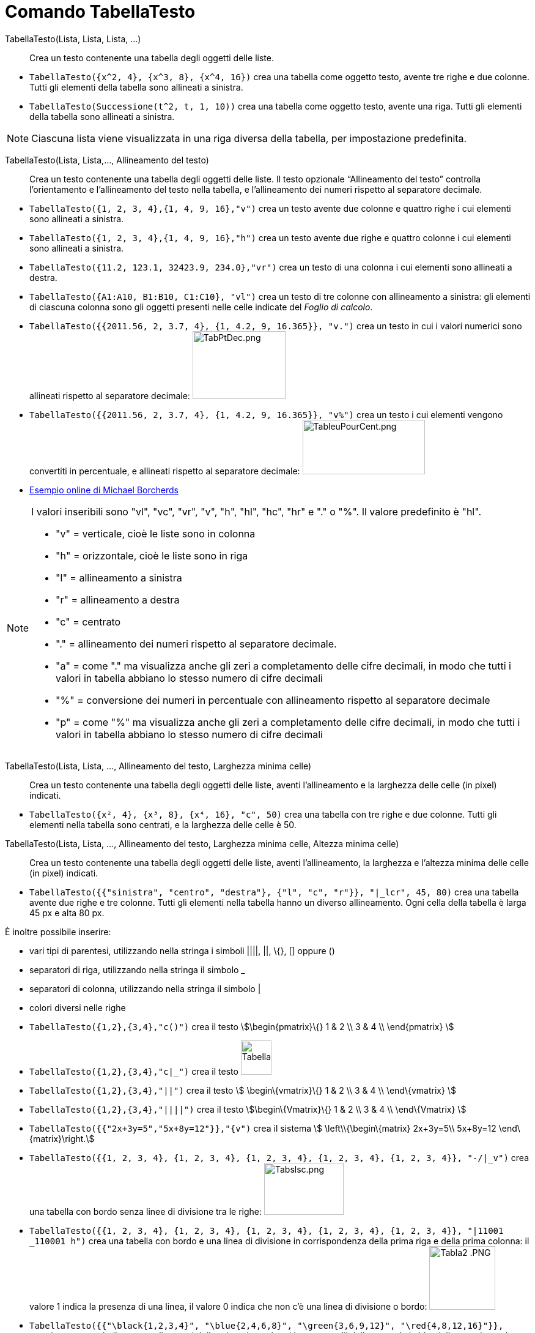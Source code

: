 = Comando TabellaTesto
:page-en: commands/TableText
ifdef::env-github[:imagesdir: /it/modules/ROOT/assets/images]

TabellaTesto(Lista, Lista, Lista, ...)::
  Crea un testo contenente una tabella degli oggetti delle liste.

[EXAMPLE]
====

* `++TabellaTesto({x^2, 4}, {x^3, 8}, {x^4, 16})++` crea una tabella come oggetto testo, avente tre righe e due colonne.
Tutti gli elementi della tabella sono allineati a sinistra.
* `++TabellaTesto(Successione(t^2, t, 1, 10))++` crea una tabella come oggetto testo, avente una riga. Tutti gli
elementi della tabella sono allineati a sinistra.

====

[NOTE]
====

Ciascuna lista viene visualizzata in una riga diversa della tabella, per impostazione predefinita.

====

TabellaTesto(Lista, Lista,..., Allineamento del testo)::
  Crea un testo contenente una tabella degli oggetti delle liste. Il testo opzionale “Allineamento del testo” controlla
  l'orientamento e l'allineamento del testo nella tabella, e l'allineamento dei numeri rispetto al separatore decimale.

[EXAMPLE]
====

* `++TabellaTesto({1, 2, 3, 4},{1, 4, 9, 16},"v")++` crea un testo avente due colonne e quattro righe i cui elementi
sono allineati a sinistra.
* `++TabellaTesto({1, 2, 3, 4},{1, 4, 9, 16},"h")++` crea un testo avente due righe e quattro colonne i cui elementi
sono allineati a sinistra.
* `++TabellaTesto({11.2, 123.1, 32423.9, 234.0},"vr")++` crea un testo di una colonna i cui elementi sono allineati a
destra.
* `++TabellaTesto({A1:A10, B1:B10, C1:C10}, "vl")++` crea un testo di tre colonne con allineamento a sinistra: gli
elementi di ciascuna colonna sono gli oggetti presenti nelle celle indicate del _Foglio di calcolo_.
* `++TabellaTesto({{2011.56, 2, 3.7, 4}, {1, 4.2, 9, 16.365}}, "v.")++` crea un testo in cui i valori numerici sono
allineati rispetto al separatore decimale: image:TabPtDec.png[TabPtDec.png,width=152,height=111]
* `++TabellaTesto({{2011.56, 2, 3.7, 4}, {1, 4.2, 9, 16.365}}, "v%")++` crea un testo i cui elementi vengono convertiti
in percentuale, e allineati rispetto al separatore decimale:
image:200px-TableuPourCent.png[TableuPourCent.png,width=200,height=89]
* https://www.geogebra.org/m/Eq5T3vV3[Esempio online di Michael Borcherds]

====

[NOTE]
====

I valori inseribili sono "vl", "vc", "vr", "v", "h", "hl", "hc", "hr" e "." o "%". Il valore predefinito è "hl".

* "v" = verticale, cioè le liste sono in colonna
* "h" = orizzontale, cioè le liste sono in riga
* "l" = allineamento a sinistra
* "r" = allineamento a destra
* "c" = centrato
* "." = allineamento dei numeri rispetto al separatore decimale.
* "a" = come "." ma visualizza anche gli zeri a completamento delle cifre decimali, in modo che tutti i valori in
tabella abbiano lo stesso numero di cifre decimali
* "%" = conversione dei numeri in percentuale con allineamento rispetto al separatore decimale
* "p" = come "%" ma visualizza anche gli zeri a completamento delle cifre decimali, in modo che tutti i valori in
tabella abbiano lo stesso numero di cifre decimali

====

TabellaTesto(Lista, Lista, ..., Allineamento del testo, Larghezza minima celle)::
  Crea un testo contenente una tabella degli oggetti delle liste, aventi l'allineamento e la larghezza delle celle (in
  pixel) indicati.

[EXAMPLE]
====

* `++TabellaTesto({x², 4}, {x³, 8}, {x⁴, 16}, "c", 50)++` crea una tabella con tre righe e due colonne. Tutti gli
elementi nella tabella sono centrati, e la larghezza delle celle è 50.

====

TabellaTesto(Lista, Lista, ..., Allineamento del testo, Larghezza minima celle, Altezza minima celle)::
  Crea un testo contenente una tabella degli oggetti delle liste, aventi l'allineamento, la larghezza e l'altezza minima
  delle celle (in pixel) indicati.

[EXAMPLE]
====

* `++TabellaTesto({{"sinistra", "centro", "destra"}, {"l", "c", "r"}}, "|_lcr", 45, 80)++` crea una tabella avente due
righe e tre colonne. Tutti gli elementi nella tabella hanno un diverso allineamento. Ogni cella della tabella è larga 45
px e alta 80 px.

====

È inoltre possibile inserire:

* vari tipi di parentesi, utilizzando nella stringa i simboli ||||, ||, \{}, [] oppure ()
* separatori di riga, utilizzando nella stringa il simbolo _
* separatori di colonna, utilizzando nella stringa il simbolo |
* colori diversi nelle righe

[EXAMPLE]
====

* `++TabellaTesto({1,2},{3,4},"c()")++` crea il testo stem:[\begin{pmatrix}\{} 1 & 2 \\ 3 & 4 \\ \end{pmatrix} ]
* `++TabellaTesto({1,2},{3,4},"c|_")++` crea il testo image:50px-TabellaTesto.png[TabellaTesto.png,width=50,height=56]
* `++TabellaTesto({1,2},{3,4},"||")++` crea il testo stem:[ \begin\{vmatrix}\{} 1 & 2 \\ 3 & 4 \\ \end\{vmatrix} ]
* `++TabellaTesto({1,2},{3,4},"||||")++` crea il testo stem:[\begin\{Vmatrix}\{} 1 & 2 \\ 3 & 4 \\ \end\{Vmatrix} ]
* `++TabellaTesto({{"2x+3y=5","5x+8y=12"}},"{v")++` crea il sistema stem:[ \left\\{\begin\{matrix} 2x+3y=5\\ 5x+8y=12
\end\{matrix}\right.]
* `++TabellaTesto({{1, 2, 3, 4}, {1, 2, 3, 4}, {1, 2, 3, 4}, {1, 2, 3, 4}, {1, 2, 3, 4}}, "-/|_v")++` crea una tabella
con bordo senza linee di divisione tra le righe: image:Tabslsc.png[Tabslsc.png,width=130,height=85]
* `++TabellaTesto({{1, 2, 3, 4}, {1, 2, 3, 4}, {1, 2, 3, 4}, {1, 2, 3, 4}, {1, 2, 3, 4}}, "|11001 _110001 h")++` crea
una tabella con bordo e una linea di divisione in corrispondenza della prima riga e della prima colonna: il valore 1
indica la presenza di una linea, il valore 0 indica che non c'è una linea di divisione o bordo: image:Tabla2_.PNG[Tabla2
.PNG,width=108,height=104]
* `++TabellaTesto({{"\black{1,2,3,4}", "\blue{2,4,6,8}", "\green{3,6,9,12}", "\red{4,8,12,16}"}}, "vr")++` crea una
tabella avente gli oggetti della prima riga colorati in nero, quelli della seconda in blu, della terza in verde e della
quarta in rosso: image:TableauLignesCouleurs.PNG[TableauLignesCouleurs.PNG,width=125,height=115]

====

[NOTE]
====

La _barra di stile_ di un oggetto _TabellaTesto_ consente l'impostazione e la modifica di stile, colore di sfondo e in
primo piano, allineamento del testo e delle linee di divisione.

====
